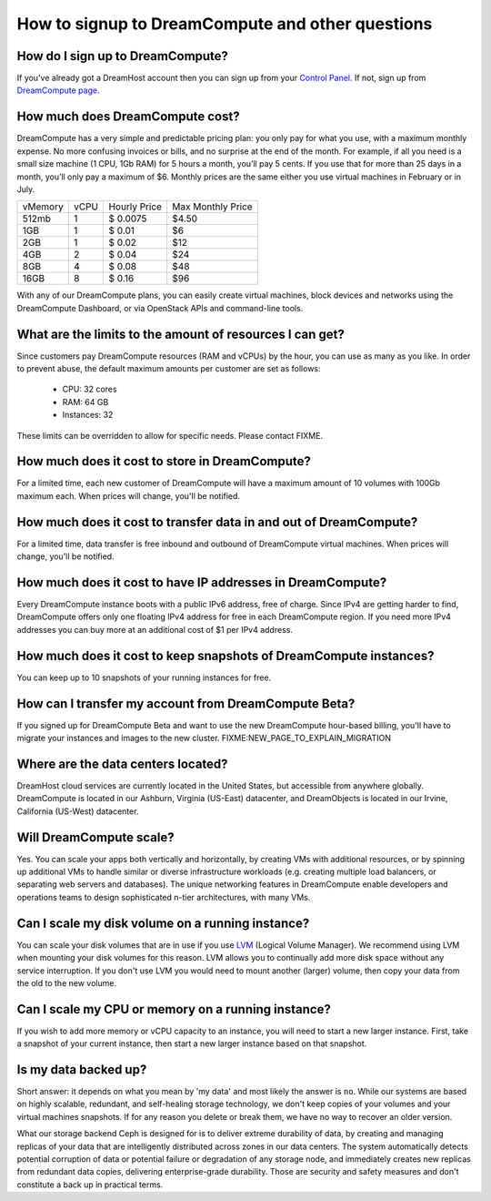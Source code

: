 =================================================
How to signup to DreamCompute and other questions
=================================================

How do I sign up to DreamCompute?
---------------------------------

If you've already got a DreamHost account then you can sign up from your
`Control Panel <http://panel.dreamhost.com/dreamcompute>`_. If not, sign up
from `DreamCompute page <http://www.dreamhost.com/cloud/dreamcompute>`_.

How much does DreamCompute cost?
--------------------------------

DreamCompute has a very simple and predictable pricing plan: you only
pay for what you use, with a maximum monthly expense. No more
confusing invoices or bills, and no surprise at the end of the month.
For example, if all you need is a small size machine (1 CPU, 1Gb RAM)
for 5 hours a month, you’ll pay 5 cents. If you use that for more than
25 days in a month, you’ll only pay a maximum of $6. Monthly prices
are the same either you use virtual machines in February or in July.

+-----------+-------+---------------+-------------------+
| vMemory   | vCPU  | Hourly Price  | Max Monthly Price |
+-----------+-------+---------------+-------------------+
|   512mb   |   1   |   $ 0.0075    |   $4.50           |
+-----------+-------+---------------+-------------------+
|   1GB     |   1   |   $ 0.01      |   $6              |
+-----------+-------+---------------+-------------------+
|   2GB     |   1   |   $ 0.02      |   $12             |
+-----------+-------+---------------+-------------------+
|   4GB     |   2   |   $ 0.04      |   $24             |
+-----------+-------+---------------+-------------------+
|   8GB     |   4   |   $ 0.08      |   $48             |
+-----------+-------+---------------+-------------------+
|   16GB    |   8   |   $ 0.16      |   $96             |
+-----------+-------+---------------+-------------------+

With any of our DreamCompute plans, you can easily create virtual machines,
block devices and networks using the DreamCompute Dashboard, or via OpenStack
APIs and command-line tools.

What are the limits to the amount of resources I can get?
---------------------------------------------------------

Since customers pay DreamCompute resources (RAM and vCPUs) by the
hour, you can use as many as you like. In order to prevent abuse, the
default maximum amounts per customer are set as follows:

 - CPU: 32 cores
 - RAM: 64 GB
 - Instances: 32

These limits can be overridden to allow for specific needs. Please
contact FIXME.

How much does it cost to store in DreamCompute?
-----------------------------------------------

For a limited time, each new customer of DreamCompute will have a
maximum amount of 10 volumes with 100Gb maximum each. When prices will
change, you'll be notified.

How much does it cost to transfer data in and out of DreamCompute?
------------------------------------------------------------------

For a limited time, data transfer is free inbound and outbound of
DreamCompute virtual machines. When prices will change, you'll be
notified.

How much does it cost to have IP addresses in DreamCompute?
-----------------------------------------------------------

Every DreamCompute instance boots with a public IPv6 address, free of
charge. Since IPv4 are getting harder to find, DreamCompute offers
only one floating IPv4 address for free in each DreamCompute region.
If you need more IPv4 addresses you can buy more at an additional cost
of $1 per IPv4 address.

How much does it cost to keep snapshots of DreamCompute instances?
------------------------------------------------------------------

You can keep up to 10 snapshots of your running instances for free.

How can I transfer my account from DreamCompute Beta?
-----------------------------------------------------

If you signed up for DreamCompute Beta and want to use the new
DreamCompute hour-based billing, you'll have to migrate your instances
and images to the new cluster. FIXME:NEW_PAGE_TO_EXPLAIN_MIGRATION


Where are the data centers located?
-----------------------------------

DreamHost cloud services are currently located in the United States, but
accessible from anywhere globally.  DreamCompute is located in our
Ashburn, Virginia (US-East) datacenter, and DreamObjects is located in our
Irvine, California (US-West) datacenter.

Will DreamCompute scale?
------------------------

Yes. You can scale your apps both vertically and horizontally, by creating VMs
with additional resources, or by spinning up additional VMs to handle similar
or diverse infrastructure workloads (e.g. creating multiple load balancers, or
separating web servers and databases). The unique networking features in
DreamCompute enable developers and operations teams to design sophisticated
n-tier architectures, with many VMs.

Can I scale my disk volume on a running instance?
-------------------------------------------------

You can scale your disk volumes that are in use if you use
`LVM <http://tldp.org/HOWTO/LVM-HOWTO/>`_ (Logical Volume Manager). We recommend
using LVM when mounting your disk volumes for this reason. LVM allows you to
continually add more disk space without any service interruption.  If you don't
use LVM you would need to mount another (larger) volume, then copy your data
from the old to the new volume.

Can I scale my CPU or memory on a running instance?
---------------------------------------------------

If you wish to add more memory or vCPU capacity to an instance, you will need
to start a new larger instance.  First, take a snapshot of your current
instance, then start a new larger instance based on that snapshot.

Is my data backed up?
---------------------

Short answer: it depends on what you mean by 'my data' and most likely
the answer is ``no``. While our systems are based on highly scalable,
redundant, and self-healing storage technology, we don't keep copies
of your volumes and your virtual machines snapshots. If for any
reason you delete or break them, we have no way to recover an older version.

What our storage backend Ceph is designed for is to deliver extreme
durability of data, by creating and managing replicas of your data
that are intelligently distributed across zones in our data centers.
The system automatically detects potential corruption of data or
potential failure or degradation of any storage node, and immediately
creates new replicas from redundant data copies, delivering
enterprise-grade durability. Those are security and safety measures
and don't constitute a back up in practical terms.

.. _DreamObjects: https://dreamhost.com/cloud/storage

.. meta::
    :labels: nova glance keystone akanda neutron network dashboard
             horizon quota billing
